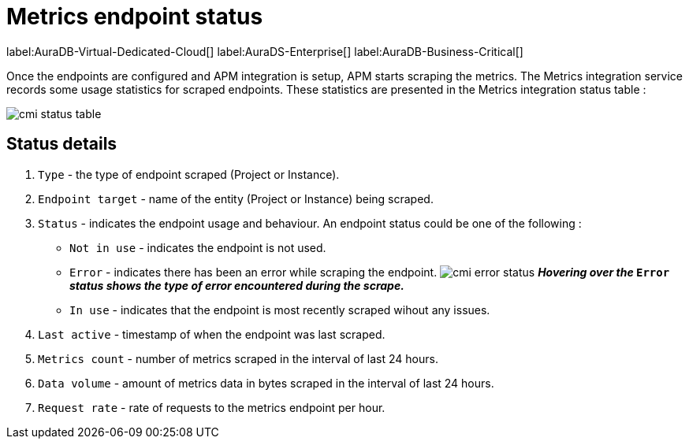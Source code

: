 = Metrics endpoint status
:table-caption!:

label:AuraDB-Virtual-Dedicated-Cloud[]
label:AuraDS-Enterprise[]
label:AuraDB-Business-Critical[]

Once the endpoints are configured and APM integration is setup, APM starts scraping the metrics. 
The Metrics integration service records some usage statistics for scraped endpoints. 
These statistics are presented in the Metrics integration status table :

image:cmi_status_table.png[]

== Status details

. `Type` - the type of endpoint scraped (Project or Instance).
. `Endpoint target` - name of the entity (Project or Instance) being scraped.
. `Status` - indicates the endpoint usage and behaviour. An endpoint status could be one of the following :
    * `Not in use` - indicates the endpoint is not used.
    * `Error` - indicates there has been an error while scraping the endpoint.
    image:cmi_error_status.png[]
    **__Hovering over the__ `Error` __status shows 
    the type of error encountered during the scrape.__**
    * `In use` - indicates that the endpoint is most recently scraped wihout any issues.
. `Last active` - timestamp of when the endpoint was last scraped.
. `Metrics count` - number of metrics scraped in the interval of last 24 hours.
. `Data volume` - amount of metrics data in bytes scraped in the interval of last 24 hours.
. `Request rate` - rate of requests to the metrics endpoint per hour.
